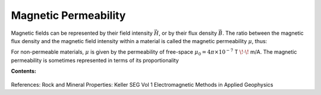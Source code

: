 .. _magnetic_permeability_index: 

Magnetic Permeability
=====================

Magnetic fields can be represented by their field intensity :math:`\vec H`, or by their flux density :math:`\vec B`.
The ratio between the magnetic flux density and the magnetic field intensity within a material is called the magnetic permeability :math:`\mu`, thus:

.. math::
	{\bf B}(\omega) = \mu \, {\bf H}(\omega)
	:label: Const_Rel_Flux

For non-permeable materials, :math:`\mu` is given by the permeability of free-space :math:`\mu_0 = 4\pi \times 10^{-7}` T :math:`\!\cdot\!` m/A.
The magnetic permeability is sometimes represented in terms of its proportionality 

.. math::
	\mu_r = \frac{\mu}{\mu_0}
	:label: Rel_Permeability





**Contents:**

 .. toctree::
    :maxdepth: 2

    magnetic_permeability_lab_measurements
    magnetic_permeability_units_values
    magnetic_permeability_magnetism
    magnetic_permeability_factors





References: Rock and Mineral Properties: Keller SEG Vol 1 Electromagnetic Methods in Applied Geophysics
